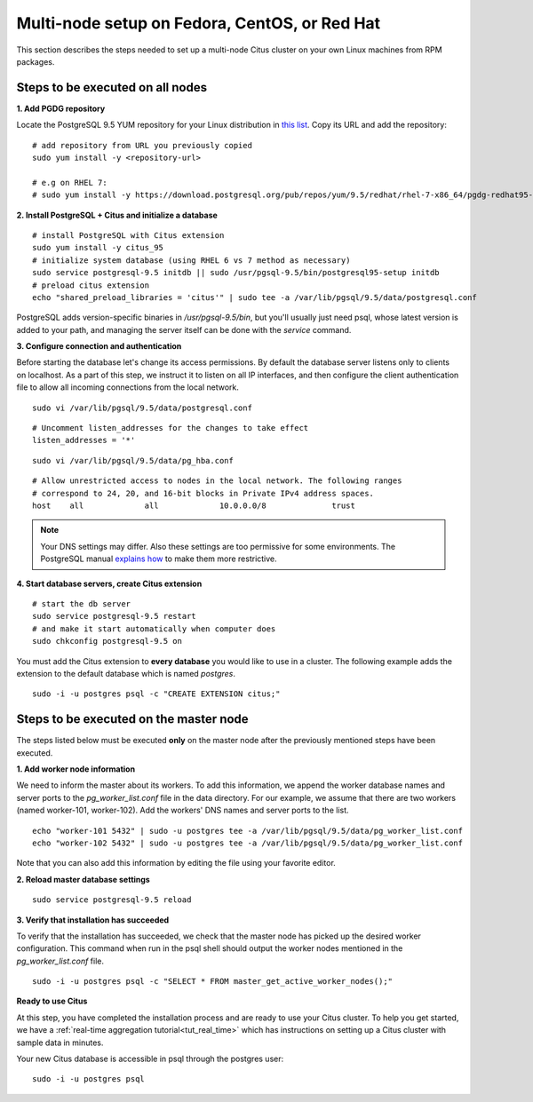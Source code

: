 .. highlight:: bash

.. _production_rhel:

Multi-node setup on Fedora, CentOS, or Red Hat
=======================================================

This section describes the steps needed to set up a multi-node Citus cluster on your own Linux machines from RPM packages.

.. _production_rhel_all_nodes:

Steps to be executed on all nodes
---------------------------------

**1. Add PGDG repository**

Locate the PostgreSQL 9.5 YUM repository for your Linux distribution in `this list <http://yum.postgresql.org/repopackages.php#pg95>`_. Copy its URL and add the repository:

::

  # add repository from URL you previously copied
  sudo yum install -y <repository-url>

  # e.g on RHEL 7:
  # sudo yum install -y https://download.postgresql.org/pub/repos/yum/9.5/redhat/rhel-7-x86_64/pgdg-redhat95-9.5-2.noarch.rpm

**2. Install PostgreSQL + Citus and initialize a database**

::

  # install PostgreSQL with Citus extension
  sudo yum install -y citus_95
  # initialize system database (using RHEL 6 vs 7 method as necessary)
  sudo service postgresql-9.5 initdb || sudo /usr/pgsql-9.5/bin/postgresql95-setup initdb
  # preload citus extension
  echo "shared_preload_libraries = 'citus'" | sudo tee -a /var/lib/pgsql/9.5/data/postgresql.conf

PostgreSQL adds version-specific binaries in `/usr/pgsql-9.5/bin`, but you'll usually just need psql, whose latest version is added to your path, and managing the server itself can be done with the *service* command.

**3. Configure connection and authentication**

Before starting the database let's change its access permissions. By default the database server listens only to clients on localhost. As a part of this step, we instruct it to listen on all IP interfaces, and then configure the client authentication file to allow all incoming connections from the local network.

::

  sudo vi /var/lib/pgsql/9.5/data/postgresql.conf

::

  # Uncomment listen_addresses for the changes to take effect
  listen_addresses = '*'

::

  sudo vi /var/lib/pgsql/9.5/data/pg_hba.conf

::

  # Allow unrestricted access to nodes in the local network. The following ranges
  # correspond to 24, 20, and 16-bit blocks in Private IPv4 address spaces.
  host    all             all             10.0.0.0/8              trust

.. note::
  Your DNS settings may differ. Also these settings are too permissive for some environments. The PostgreSQL manual `explains how <http://www.postgresql.org/docs/9.5/static/auth-pg-hba-conf.html>`_ to make them more restrictive.

**4. Start database servers, create Citus extension**

::

  # start the db server
  sudo service postgresql-9.5 restart
  # and make it start automatically when computer does
  sudo chkconfig postgresql-9.5 on

You must add the Citus extension to **every database** you would like to use in a cluster. The following example adds the extension to the default database which is named `postgres`.

::

  sudo -i -u postgres psql -c "CREATE EXTENSION citus;"

.. _production_rhel_master_node:

Steps to be executed on the master node
---------------------------------------

The steps listed below must be executed **only** on the master node after the previously mentioned steps have been executed.

**1. Add worker node information**

We need to inform the master about its workers. To add this information, we append the worker database names and server ports to the `pg_worker_list.conf` file in the data directory. For our example, we assume that there are two workers (named worker-101, worker-102). Add the workers' DNS names and server ports to the list.

::

  echo "worker-101 5432" | sudo -u postgres tee -a /var/lib/pgsql/9.5/data/pg_worker_list.conf
  echo "worker-102 5432" | sudo -u postgres tee -a /var/lib/pgsql/9.5/data/pg_worker_list.conf

Note that you can also add this information by editing the file using your favorite editor.

**2. Reload master database settings**

::

  sudo service postgresql-9.5 reload

**3. Verify that installation has succeeded**

To verify that the installation has succeeded, we check that the master node has picked up the desired worker configuration. This command when run in the psql shell should output the worker nodes mentioned in the `pg_worker_list.conf` file.

::

  sudo -i -u postgres psql -c "SELECT * FROM master_get_active_worker_nodes();"

**Ready to use Citus**

At this step, you have completed the installation process and are ready to use your Citus cluster. To help you get started, we have a :ref:`real-time aggregation tutorial<tut_real_time>` which has instructions on setting up a Citus cluster with sample data in minutes.

Your new Citus database is accessible in psql through the postgres user:

::

  sudo -i -u postgres psql
